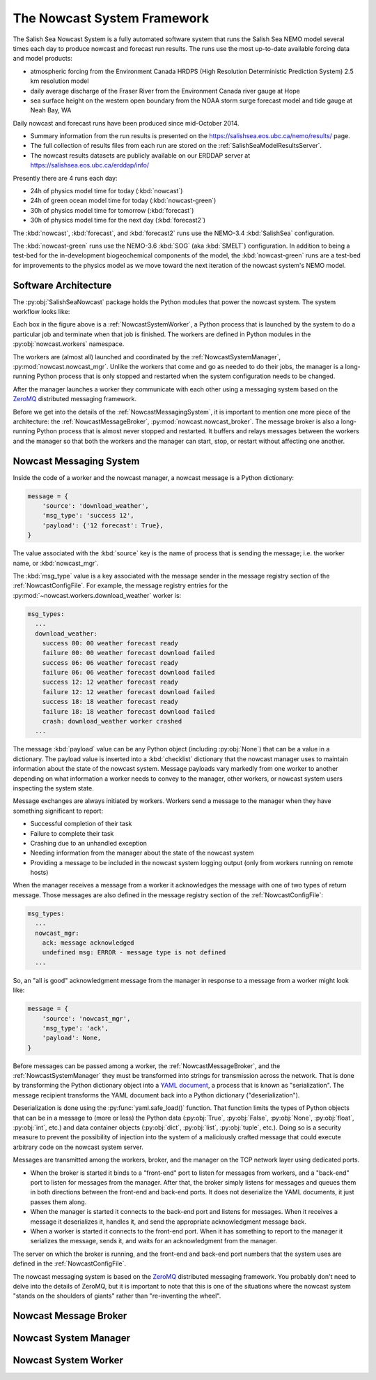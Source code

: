 .. Copyright 2013-2016 The Salish Sea MEOPAR contributors
.. and The University of British Columbia
..
.. Licensed under the Apache License, Version 2.0 (the "License");
.. you may not use this file except in compliance with the License.
.. You may obtain a copy of the License at
..
..    http://www.apache.org/licenses/LICENSE-2.0
..
.. Unless required by applicable law or agreed to in writing, software
.. distributed under the License is distributed on an "AS IS" BASIS,
.. WITHOUT WARRANTIES OR CONDITIONS OF ANY KIND, either express or implied.
.. See the License for the specific language governing permissions and
.. limitations under the License.


****************************
The Nowcast System Framework
****************************

The Salish Sea Nowcast System is a fully automated software system that runs the Salish Sea NEMO model several times each day to produce nowcast and forecast run results.
The runs use the most up-to-date available forcing data and model products:

* atmospheric forcing from the Environment Canada HRDPS
  (High Resolution Deterministic Prediction System) 2.5 km resolution model
* daily average discharge of the Fraser River from the Environment Canada river gauge at Hope
* sea surface height on the western open boundary from the NOAA storm surge forecast model and tide gauge at Neah Bay, WA

Daily nowcast and forecast runs have been produced since mid-October 2014.

* Summary information from the run results is presented on the https://salishsea.eos.ubc.ca/nemo/results/ page.
* The full collection of results files from each run are stored on the :ref:`SalishSeaModelResultsServer`.
* The nowcast results datasets are publicly available on our ERDDAP server at https://salishsea.eos.ubc.ca/erddap/info/

Presently there are 4 runs each day:

* 24h of physics model time for today (:kbd:`nowcast`)
* 24h of green ocean model time for today  (:kbd:`nowcast-green`)
* 30h of physics model time for tomorrow (:kbd:`forecast`)
* 30h of physics model time for the next day (:kbd:`forecast2`)

The :kbd:`nowcast`,
:kbd:`forecast`,
and :kbd:`forecast2` runs use the NEMO-3.4 :kbd:`SalishSea` configuration.

The :kbd:`nowcast-green` runs use the NEMO-3.6 :kbd:`SOG` (aka :kbd:`SMELT`) configuration.
In addition to being a test-bed for the in-development biogeochemical components of the model,
the :kbd:`nowcast-green` runs are a test-bed for improvements to the physics model as we move toward the next iteration of the nowcast system's NEMO model.


Software Architecture
=====================

The :py:obj:`SalishSeaNowcast` package holds the Python modules that power the nowcast system.
The system workflow looks like:

.. image:: ProcessFlow.svg

Each box in the figure above is a :ref:`NowcastSystemWorker`,
a Python process that is launched by the system to do a particular job and terminate when that job is finished.
The workers are defined in Python modules in the :py:obj:`nowcast.workers` namespace.

The workers are
(almost all)
launched and coordinated by the :ref:`NowcastSystemManager`,
:py:mod:`nowcast.nowcast_mgr`.
Unlike the workers that come and go as needed to do their jobs,
the manager is a long-running Python process that is only stopped and restarted when the system configuration needs to be changed.

After the manager launches a worker they communicate with each other using a messaging system based on the `ZeroMQ`_ distributed messaging framework.

.. _ZeroMQ: http://zeromq.org/

Before we get into the details of the :ref:`NowcastMessagingSystem`,
it is important to mention one more piece of the architecture:
the :ref:`NowcastMessageBroker`,
:py:mod:`nowcast.nowcast_broker`.
The message broker is also a long-running Python process that is almost never stopped and restarted.
It buffers and relays messages between the workers and the manager so that both the workers and the manager can start,
stop,
or restart without affecting one another.


.. _NowcastMessagingSystem:

Nowcast Messaging System
========================

Inside the code of a worker and the nowcast manager,
a nowcast message is a Python dictionary:

.. code-block:: python

    message = {
        'source': 'download_weather',
        'msg_type': 'success 12',
        'payload': {'12 forecast': True},
    }

The value associated with the :kbd:`source` key is the name of process that is sending the message;
i.e. the worker name,
or :kbd:`nowcast_mgr`.

The :kbd:`msg_type` value is a key associated with the message sender in the message registry section of the :ref:`NowcastConfigFile`.
For example,
the message registry entries for the :py:mod:`~nowcast.workers.download_weather` worker is:

.. code-block:: yaml

    msg_types:
      ...
      download_weather:
        success 00: 00 weather forecast ready
        failure 00: 00 weather forecast download failed
        success 06: 06 weather forecast ready
        failure 06: 06 weather forecast download failed
        success 12: 12 weather forecast ready
        failure 12: 12 weather forecast download failed
        success 18: 18 weather forecast ready
        failure 18: 18 weather forecast download failed
        crash: download_weather worker crashed
      ...

The message :kbd:`payload` value can be any Python object
(including :py:obj:`None`)
that can be a value in a dictionary.
The payload value is inserted into a :kbd:`checklist` dictionary that the nowcast manager uses to maintain information about the state of the nowcast system.
Message payloads vary markedly from one worker to another depending on what information a worker needs to convey to the manager,
other workers,
or nowcast system users inspecting the system state.

Message exchanges are always initiated by workers.
Workers send a message to the manager when they have something significant to report:

* Successful completion of their task
* Failure to complete their task
* Crashing due to an unhandled exception
* Needing information from the manager about the state of the nowcast system
* Providing a message to be included in the nowcast system logging output
  (only from workers running on remote hosts)

When the manager receives a message from a worker it acknowledges the message with one of two types of return message.
Those messages are also defined in the message registry section of the :ref:`NowcastConfigFile`:

.. code-block:: yaml

    msg_types:
      ...
      nowcast_mgr:
        ack: message acknowledged
        undefined msg: ERROR - message type is not defined
      ...

So,
an "all is good" acknowledgment message from the manager in response to a message from a worker might look like:

.. code-block:: python

    message = {
        'source': 'nowcast_mgr',
        'msg_type': 'ack',
        'payload': None,
    }

Before messages can be passed among a worker,
the :ref:`NowcastMessageBroker`,
and the :ref:`NowcastSystemManager` they must be transformed into strings for transmission across the network.
That is done by transforming the Python dictionary object into a `YAML document`_,
a process that is known as "serialization".
The message recipient transforms the YAML document back into a Python dictionary
("deserialization").

.. _YAML document: http://pyyaml.org/wiki/PyYAMLDocumentation#YAMLsyntax

Deserialization is done using the :py:func:`yaml.safe_load()` function.
That function limits the types of Python objects that can be in a message to
(more or less)
the Python data
(:py:obj:`True`,
:py:obj:`False`,
:py:obj:`None`,
:py:obj:`float`,
:py:obj:`int`,
etc.)
and data container objects
(:py:obj:`dict`,
:py:obj:`list`,
:py:obj:`tuple`,
etc.).
Doing so is a security measure to prevent the possibility of injection into the system of a maliciously crafted message that could execute arbitrary code on the nowcast system server.

Messages are transmitted among the workers,
broker,
and the manager on the TCP network layer using dedicated ports.

* When the broker is started it binds to a "front-end" port to listen for messages from workers,
  and a "back-end" port to listen for messages from the manager.
  After that,
  the broker simply listens for messages and queues them in both directions between the front-end and back-end ports.
  It does not deserialize the YAML documents,
  it just passes them along.

* When the manager is started it connects to the back-end port and listens for messages.
  When it receives a message it deserializes it,
  handles it,
  and send the appropriate acknowledgment message back.

* When a worker is started it connects to the front-end port.
  When it has something to report to the manager it serializes the message,
  sends it,
  and waits for an acknowledgment from the manager.

The server on which the broker is running,
and the front-end and back-end port numbers that the system uses are defined in the :ref:`NowcastConfigFile`.

The nowcast messaging system is based on the `ZeroMQ`_ distributed messaging framework.
You probably don't need to delve into the details of ZeroMQ,
but it is important to note that this is one of the situations where the nowcast system "stands on the shoulders of giants" rather than "re-inventing the wheel".


.. _NowcastMessageBroker:

Nowcast Message Broker
======================


.. _NowcastSystemManager:

Nowcast System Manager
======================


.. _NowcastSystemWorker:

Nowcast System Worker
=====================

